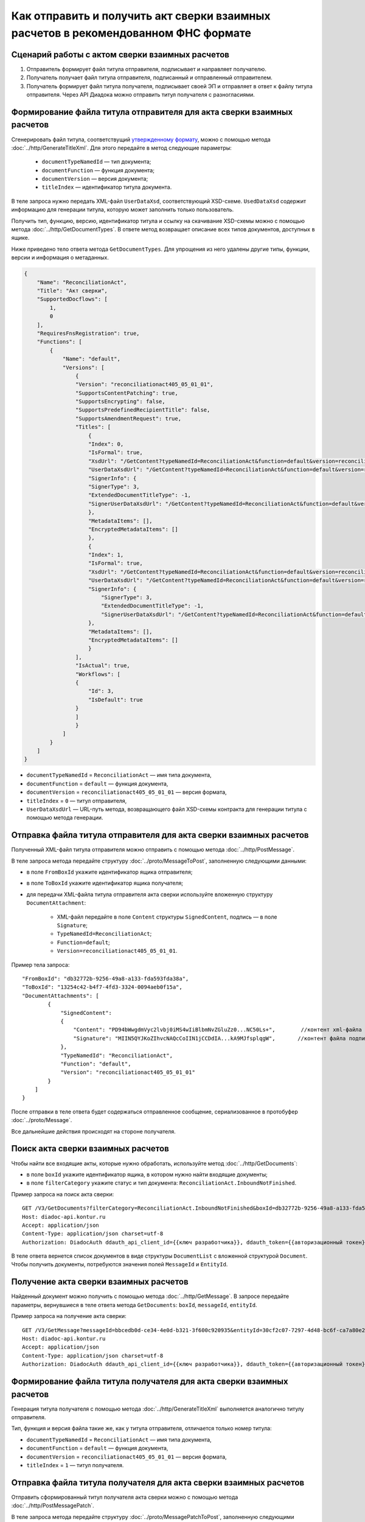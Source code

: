 Как отправить и получить акт сверки взаимных расчетов в рекомендованном ФНС формате
===================================================================================

Сценарий работы с актом сверки взаимных расчетов
------------------------------------------------

#. Отправитель формирует файл титула отправителя, подписывает и направляет получателю.

#. Получатель получает файл титула отправителя, подписанный и отправленный отправителем.

#. Получатель формирует файл титула получателя, подписывает своей ЭП и отправляет в ответ к файлу титула отправителя. Через API Диадока можно отправить титул получателя с разногласиями.


Формирование файла титула отправителя для акта сверки взаимных расчетов
-----------------------------------------------------------------------
Cгенерировать файл титула, соответствущий `утвержденному формату <https://normativ.kontur.ru/document?moduleId=1&documentId=425482>`__, можно с помощью метода :doc:`../http/GenerateTitleXml`. Для этого передайте в метод следующие параметры:

		- ``documentTypeNamedId`` — тип документа;
		- ``documentFunction`` — функция документа;
		- ``documentVersion`` — версия документа;
		- ``titleIndex`` — идентификатор титула документа.

В теле запроса нужно передать XML-файл ``UserDataXsd``, соответствующий XSD-схеме. ``UsedDataXsd`` содержит информацию для генерации титула, которую может заполнить только пользователь.

Получить тип, функцию, версию, идентификатор титула и ссылку на скачивание XSD-схемы можно с помощью метода :doc:`../http/GetDocumentTypes`. В ответе метод возвращает описание всех типов документов, доступных в ящике.

Ниже приведено тело ответа метода ``GetDocumentTypes``. Для упрощения из него удалены другие типы, функции, версии и информация о метаданных.

.. container:: toggle

  .. code-block:: protobuf

      {
          "Name": "ReconciliationAct",
          "Title": "Акт сверки",
          "SupportedDocflows": [
              1,
              0
          ],
          "RequiresFnsRegistration": true,
          "Functions": [
              {
                  "Name": "default",
                  "Versions": [
                      {
                      "Version": "reconciliationact405_05_01_01",
                      "SupportsContentPatching": true,
                      "SupportsEncrypting": false,
                      "SupportsPredefinedRecipientTitle": false,
                      "SupportsAmendmentRequest": true,
                      "Titles": [
                          {
                          "Index": 0,
                          "IsFormal": true,
                          "XsdUrl": "/GetContent?typeNamedId=ReconciliationAct&function=default&version=reconciliationact405_05_01_01&titleIndex=0&contentType=TitleXsd",
                          "UserDataXsdUrl": "/GetContent?typeNamedId=ReconciliationAct&function=default&version=reconciliationact405_05_01_01&titleIndex=0&contentType=UserContractXsd",
                          "SignerInfo": {
                          "SignerType": 3,
                          "ExtendedDocumentTitleType": -1,
                          "SignerUserDataXsdUrl": "/GetContent?typeNamedId=ReconciliationAct&function=default&version=reconciliationact405_05_01_01&titleIndex=0&contentType=SignerUserContractXsd"
                          },
                          "MetadataItems": [],
                          "EncryptedMetadataItems": []
                          },
                          {
                          "Index": 1,
                          "IsFormal": true,
                          "XsdUrl": "/GetContent?typeNamedId=ReconciliationAct&function=default&version=reconciliationact405_05_01_01&titleIndex=1&contentType=TitleXsd",
                          "UserDataXsdUrl": "/GetContent?typeNamedId=ReconciliationAct&function=default&version=reconciliationact405_05_01_01&titleIndex=1&contentType=UserContractXsd",
                          "SignerInfo": {
                              "SignerType": 3,
                              "ExtendedDocumentTitleType": -1,
                              "SignerUserDataXsdUrl": "/GetContent?typeNamedId=ReconciliationAct&function=default&version=reconciliationact405_05_01_01&titleIndex=1&contentType=SignerUserContractXsd"
                          },
                          "MetadataItems": [],
                          "EncryptedMetadataItems": []
                          }
                      ],
                      "IsActual": true,
                      "Workflows": [
                      {
                          "Id": 3,
                          "IsDefault": true
                      }
                      ]
                      }
                  ]
              }
          ]
      }

- ``documentTypeNamedId`` = ``ReconciliationAct`` — имя типа документа,
- ``documentFunction`` = ``default`` — функция документа,
- ``documentVersion`` = ``reconciliationact405_05_01_01`` — версия формата,
- ``titleIndex`` = ``0`` — титул отправителя,
- ``UserDataXsdUrl`` —  URL-путь метода, возвращающего файл XSD-схемы контракта для генерации титула с помощью метода генерации.

Отправка файла титула отправителя для акта сверки взаимных расчетов
-------------------------------------------------------------------

Полученный XML-файл титула отправителя можно отправить с помощью метода :doc:`../http/PostMessage`. 

В теле запроса метода передайте структуру :doc:`../proto/MessageToPost`, заполненную следующими данными:

- в поле ``FromBoxId`` укажите идентификатор ящика отправителя;
- в поле ``ToBoxId`` укажите идентификатор ящика получателя;
- для передачи XML-файла титула отправителя акта сверки используйте вложенную структуру ``DocumentAttachment``:

	- XML-файл передайте в поле ``Content`` структуры ``SignedContent``, подпись — в поле ``Signature``;
	- ``TypeNamedId=ReconciliationAct``;
	- ``Function=default``;
	- ``Version=reconciliationact405_05_01_01``.

Пример тела запроса:

::

    "FromBoxId": "db32772b-9256-49a8-a133-fda593fda38a",
    "ToBoxId": "13254c42-b4f7-4fd3-3324-0094aeb0f15a",
    "DocumentAttachments": [
            {
                "SignedContent":
                {
                    "Content": "PD94bWwgdmVyc2lvbj0iMS4wIiBlbmNvZGluZz0...NC50Ls+",        //контент xml-файла в кодировке base-64
                    "Signature": "MIIN5QYJKoZIhvcNAQcCoIIN1jCCDdIA...kA9MJfsplqgW",       //контент файла подписи в кодировке base-64
                },
                "TypeNamedId": "ReconciliationAct",
                "Function": "default",
                "Version": "reconciliationact405_05_01_01"
            }
        ]
    }

После отправки в теле ответа будет содержаться отправленное сообщение, сериализованное в протобуфер :doc:`../proto/Message`.

Все дальнейшие действия происходят на стороне получателя.

Поиск акта сверки взаимных расчетов
-----------------------------------

Чтобы найти все входящие акты, которые нужно обработать, используйте метод :doc:`../http/GetDocuments`:

- в поле ``boxId`` укажите идентификатор ящика, в котором нужно найти входящие документы;
- в поле ``filterCategory`` укажите статус и тип документа: ``ReconciliationAct.InboundNotFinished``.

Пример запроса на поиск акта сверки:

::

    GET /V3/GetDocuments?filterCategory=ReconciliationAct.InboundNotFinished&boxId=db32772b-9256-49a8-a133-fda593fda38a HTTP/1.1
    Host: diadoc-api.kontur.ru
    Accept: application/json
    Content-Type: application/json charset=utf-8
    Authorization: DiadocAuth ddauth_api_client_id={{ключ разработчика}}, ddauth_token={{авторизационный токен}}

В теле ответа вернется список документов в виде структуры ``DocumentList`` с вложенной структурой ``Document``. Чтобы получить документы, потребуются значения полей ``MessageId`` и ``EntityId``.

Получение акта сверки взаимных расчетов
---------------------------------------

Найденный документ можно получить с помощью метода :doc:`../http/GetMessage`. В запросе передайте параметры, вернувшиеся в теле ответа метода ``GetDocuments``: ``boxId``, ``messageId``, ``entityId``.

Пример запроса на получение акта сверки:

::

    GET /V3/GetMessage?messageId=bbcedb0d-ce34-4e0d-b321-3f600c920935&entityId=30cf2c07-7297-4d48-bc6f-ca7a80e2cf95&boxId=db32772b-9256-49a8-a133-fda593fda38a HTTP/1.1
    Host: diadoc-api.kontur.ru
    Accept: application/json
    Content-Type: application/json charset=utf-8
    Authorization: DiadocAuth ddauth_api_client_id={{ключ разработчика}}, ddauth_token={{авторизационный токен}}

Формирование файла титула получателя для акта сверки взаимных расчетов
----------------------------------------------------------------------

Генерация титула получателя с помощью метода :doc:`../http/GenerateTitleXml` выполняется аналогично титулу отправителя.

Тип, функция и версия файла такие же, как у титула отправителя, отличается только номер титула:

- ``documentTypeNamedId`` = ``ReconciliationAct`` — имя типа документа,
- ``documentFunction`` = ``default`` — функция документа,
- ``documentVersion`` = ``reconciliationact405_05_01_01`` — версия формата,
- ``titleIndex`` = ``1`` — титул получателя.

Отправка файла титула получателя для акта сверки взаимных расчетов
------------------------------------------------------------------

Отправить сформированный титул получателя акта сверки можно с помощью метода :doc:`../http/PostMessagePatch`. 

В теле запроса метода передайте структуру :doc:`../proto/MessagePatchToPost`, заполненную следующими данными:

- в поле ``BoxId`` укажите идентификатор ящика, в котором находится исходное сообщение;
- в поле ``MessageId`` укажите идентификатор сообщения, к которому относится дополнение;
- чтобы передать XML-файла титула, используйте структуру :ref:`RecipientTitleAttachment`:

	- ``ParentEntityId`` — идентификатор титула отправителя;
	- XML-файл нужно передать в поле ``Content`` вложенной структуры ``SignedContent``, подпись — в поле ``Signature``.

Пример тела запроса:

::

    "BoxId": "db32772b-9256-49a8-a133-fda593fda38a",
    "MessageId": "bbcedb0d-ce34-4e0d-b321-3f600c920935",
    "RecipientTitles":
    [
        {
            "ParentEntityId":"30cf2c07-7297-4d48-bc6f-ca7a80e2cf95",
            "SignedContent":
            {
                "Content": "PD94bWwgdmVyc2l...LDQudC7Pg==",        //контент xml-файла в кодировке base-64
                "Signature": "MIIN5QYJKoZIhvc...KsTM6zixgz"        //контент файла подписи в кодировке base-64
            }
        }
    ]
    }

После отправки в теле ответа будет содержаться отправленное дополнение, сериализованное в протобуфер :doc:`../proto/MessagePatch`.